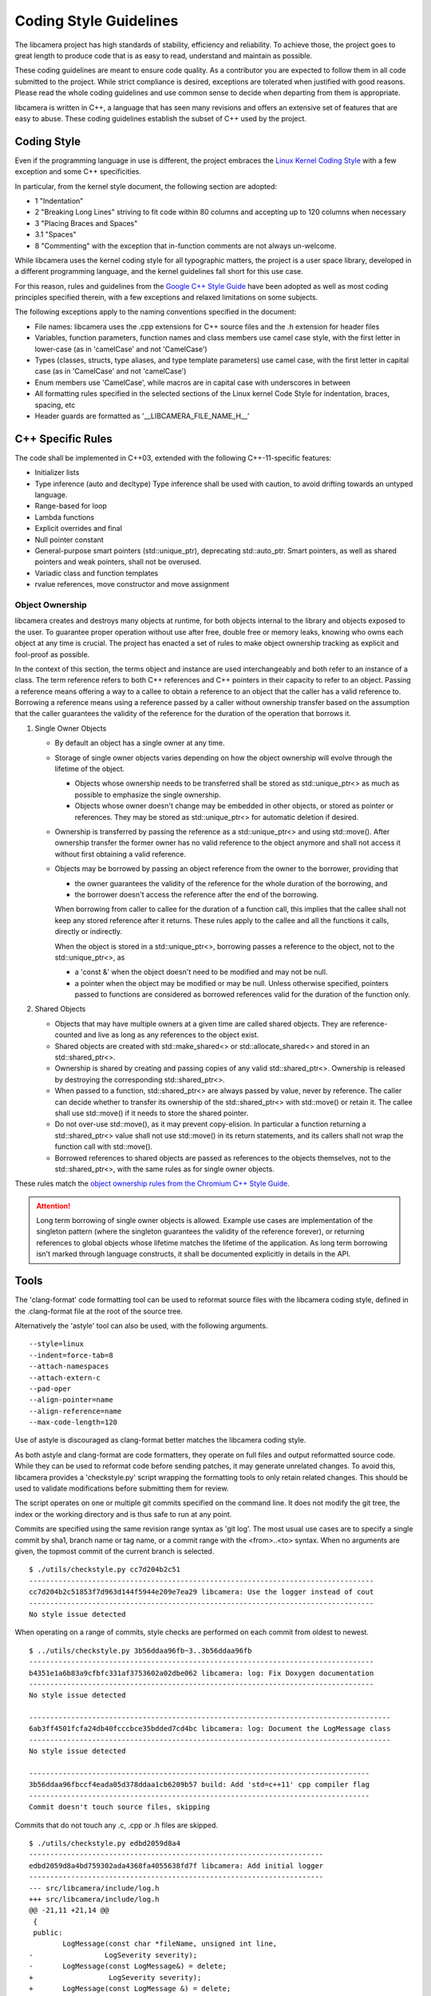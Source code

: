 Coding Style Guidelines
=======================

The libcamera project has high standards of stability, efficiency and
reliability. To achieve those, the project goes to great length to produce
code that is as easy to read, understand and maintain as possible.

These coding guidelines are meant to ensure code quality. As a contributor
you are expected to follow them in all code submitted to the project. While
strict compliance is desired, exceptions are tolerated when justified with
good reasons. Please read the whole coding guidelines and use common sense
to decide when departing from them is appropriate.

libcamera is written in C++, a language that has seen many revisions and
offers an extensive set of features that are easy to abuse. These coding
guidelines establish the subset of C++ used by the project.


Coding Style
------------

Even if the programming language in use is different, the project embraces the
`Linux Kernel Coding Style`_ with a few exception and some C++ specificities.

.. _Linux Kernel Coding Style: https://www.kernel.org/doc/html/latest/process/coding-style.html

In particular, from the kernel style document, the following section are adopted:

* 1 "Indentation"
* 2 "Breaking Long Lines" striving to fit code within 80 columns and
  accepting up to 120 columns when necessary
* 3 "Placing Braces and Spaces"
* 3.1 "Spaces"
* 8 "Commenting" with the exception that in-function comments are not
  always un-welcome.

While libcamera uses the kernel coding style for all typographic matters, the
project is a user space library, developed in a different programming language,
and the kernel guidelines fall short for this use case.

For this reason, rules and guidelines from the `Google C++ Style Guide`_ have
been adopted as well as most coding principles specified therein, with a
few exceptions and relaxed limitations on some subjects.

.. _Google C++ Style Guide: https://google.github.io/styleguide/cppguide.html

The following exceptions apply to the naming conventions specified in the
document:

* File names: libcamera uses the .cpp extensions for C++ source files and
  the .h extension for header files
* Variables, function parameters, function names and class members use
  camel case style, with the first letter in lower-case (as in 'camelCase'
  and not 'CamelCase')
* Types (classes, structs, type aliases, and type template parameters) use
  camel case, with the first letter in capital case (as in 'CamelCase' and
  not 'camelCase')
* Enum members use 'CamelCase', while macros are in capital case with
  underscores in between
* All formatting rules specified in the selected sections of the Linux kernel
  Code Style for indentation, braces, spacing, etc
* Header guards are formatted as '__LIBCAMERA_FILE_NAME_H__'


C++ Specific Rules
------------------

The code shall be implemented in C++03, extended with the following
C++-11-specific features:

* Initializer lists
* Type inference (auto and decltype)
  Type inference shall be used with caution, to avoid drifting towards an
  untyped language.
* Range-based for loop
* Lambda functions
* Explicit overrides and final
* Null pointer constant
* General-purpose smart pointers (std::unique_ptr), deprecating std::auto_ptr.
  Smart pointers, as well as shared pointers and weak pointers, shall not be
  overused.
* Variadic class and function templates
* rvalue references, move constructor and move assignment

Object Ownership
~~~~~~~~~~~~~~~~

libcamera creates and destroys many objects at runtime, for both objects
internal to the library and objects exposed to the user. To guarantee proper
operation without use after free, double free or memory leaks, knowing who owns
each object at any time is crucial. The project has enacted a set of rules to
make object ownership tracking as explicit and fool-proof as possible.

In the context of this section, the terms object and instance are used
interchangeably and both refer to an instance of a class. The term reference
refers to both C++ references and C++ pointers in their capacity to refer to an
object. Passing a reference means offering a way to a callee to obtain a
reference to an object that the caller has a valid reference to. Borrowing a
reference means using a reference passed by a caller without ownership transfer
based on the assumption that the caller guarantees the validity of the
reference for the duration of the operation that borrows it.

#. Single Owner Objects

   * By default an object has a single owner at any time.
   * Storage of single owner objects varies depending on how the object
     ownership will evolve through the lifetime of the object.

     * Objects whose ownership needs to be transferred shall be stored as
       std::unique_ptr<> as much as possible to emphasize the single ownership.
     * Objects whose owner doesn't change may be embedded in other objects, or
       stored as pointer or references. They may be stored as std::unique_ptr<>
       for automatic deletion if desired.

   * Ownership is transferred by passing the reference as a std::unique_ptr<>
     and using std::move(). After ownership transfer the former owner has no
     valid reference to the object anymore and shall not access it without first
     obtaining a valid reference.
   * Objects may be borrowed by passing an object reference from the owner to
     the borrower, providing that

     * the owner guarantees the validity of the reference for the whole duration
       of the borrowing, and
     * the borrower doesn't access the reference after the end of the borrowing.

     When borrowing from caller to callee for the duration of a function call,
     this implies that the callee shall not keep any stored reference after it
     returns. These rules apply to the callee and all the functions it calls,
     directly or indirectly.

     When the object is stored in a std::unique_ptr<>, borrowing passes a
     reference to the object, not to the std::unique_ptr<>, as

     * a 'const &' when the object doesn't need to be modified and may not be
       null.
     * a pointer when the object may be modified or may be null. Unless
       otherwise specified, pointers passed to functions are considered as
       borrowed references valid for the duration of the function only.

#. Shared Objects

   * Objects that may have multiple owners at a given time are called shared
     objects. They are reference-counted and live as long as any references to
     the object exist.
   * Shared objects are created with std::make_shared<> or
     std::allocate_shared<> and stored in an std::shared_ptr<>.
   * Ownership is shared by creating and passing copies of any valid
     std::shared_ptr<>. Ownership is released by destroying the corresponding
     std::shared_ptr<>.
   * When passed to a function, std::shared_ptr<> are always passed by value,
     never by reference. The caller can decide whether to transfer its ownership
     of the std::shared_ptr<> with std::move() or retain it. The callee shall
     use std::move() if it needs to store the shared pointer.
   * Do not over-use std::move(), as it may prevent copy-elision. In particular
     a function returning a std::shared_ptr<> value shall not use std::move() in
     its return statements, and its callers shall not wrap the function call
     with std::move().
   * Borrowed references to shared objects are passed as references to the
     objects themselves, not to the std::shared_ptr<>, with the same rules as
     for single owner objects.

These rules match the `object ownership rules from the Chromium C++ Style Guide`_.

.. _object ownership rules from the Chromium C++ Style Guide: https://chromium.googlesource.com/chromium/src/+/master/styleguide/c++/c++.md#object-ownership-and-calling-conventions

.. attention:: Long term borrowing of single owner objects is allowed. Example
   use cases are implementation of the singleton pattern (where the singleton
   guarantees the validity of the reference forever), or returning references
   to global objects whose lifetime matches the lifetime of the application. As
   long term borrowing isn't marked through language constructs, it shall be
   documented explicitly in details in the API.


Tools
-----

The 'clang-format' code formatting tool can be used to reformat source files
with the libcamera coding style, defined in the .clang-format file at the root
of the source tree.

Alternatively the 'astyle' tool can also be used, with the following arguments.

::

  --style=linux
  --indent=force-tab=8
  --attach-namespaces
  --attach-extern-c
  --pad-oper
  --align-pointer=name
  --align-reference=name
  --max-code-length=120

Use of astyle is discouraged as clang-format better matches the libcamera coding
style.

As both astyle and clang-format are code formatters, they operate on full files
and output reformatted source code. While they can be used to reformat code
before sending patches, it may generate unrelated changes. To avoid this,
libcamera provides a 'checkstyle.py' script wrapping the formatting tools to
only retain related changes. This should be used to validate modifications
before submitting them for review.

The script operates on one or multiple git commits specified on the command
line. It does not modify the git tree, the index or the working directory and
is thus safe to run at any point.

Commits are specified using the same revision range syntax as 'git log'. The
most usual use cases are to specify a single commit by sha1, branch name or tag
name, or a commit range with the <from>..<to> syntax. When no arguments are
given, the topmost commit of the current branch is selected.

::

	$ ./utils/checkstyle.py cc7d204b2c51
	----------------------------------------------------------------------------------
	cc7d204b2c51853f7d963d144f5944e209e7ea29 libcamera: Use the logger instead of cout
	----------------------------------------------------------------------------------
	No style issue detected

When operating on a range of commits, style checks are performed on each commit
from oldest to newest.

::

	$ ../utils/checkstyle.py 3b56ddaa96fb~3..3b56ddaa96fb
	----------------------------------------------------------------------------------
	b4351e1a6b83a9cfbfc331af3753602a02dbe062 libcamera: log: Fix Doxygen documentation
	----------------------------------------------------------------------------------
	No style issue detected
	
	--------------------------------------------------------------------------------------
	6ab3ff4501fcfa24db40fcccbce35bdded7cd4bc libcamera: log: Document the LogMessage class
	--------------------------------------------------------------------------------------
	No style issue detected
	
	---------------------------------------------------------------------------------
	3b56ddaa96fbccf4eada05d378ddaa1cb6209b57 build: Add 'std=c++11' cpp compiler flag
	---------------------------------------------------------------------------------
	Commit doesn't touch source files, skipping

Commits that do not touch any .c, .cpp or .h files are skipped.

::

	$ ./utils/checkstyle.py edbd2059d8a4
	----------------------------------------------------------------------
	edbd2059d8a4bd759302ada4368fa4055638fd7f libcamera: Add initial logger
	----------------------------------------------------------------------
	--- src/libcamera/include/log.h
	+++ src/libcamera/include/log.h
	@@ -21,11 +21,14 @@
	 {
	 public:
	        LogMessage(const char *fileName, unsigned int line,
	-                 LogSeverity severity);
	-       LogMessage(const LogMessage&) = delete;
	+                  LogSeverity severity);
	+       LogMessage(const LogMessage &) = delete;
	        ~LogMessage();
	 
	-       std::ostream& stream() { return msgStream; }
	+       std::ostream &stream()
	+       {
	+               return msgStream;
	+       }
	 
	 private:
	        std::ostringstream msgStream;
	 
	--- src/libcamera/log.cpp
	+++ src/libcamera/log.cpp
	@@ -42,7 +42,7 @@
	 
	 static const char *log_severity_name(LogSeverity severity)
	 {
	-       static const char * const names[] = {
	+       static const char *const names[] = {
	                "INFO",
	                "WARN",
	                " ERR",
	
	---
	2 potential style issues detected, please review

When potential style issues are detected, they are displayed in the form of a
diff that fixes the issues, on top of the corresponding commit. As the script is
in early development false positive are expected. The flagged issues should be
reviewed, but the diff doesn't need to be applied blindly.

The checkstyle.py script uses clang-format by default if found, and otherwise
falls back to astyle. The formatter can be manually selected with the
'--formatter' argument.

Happy hacking, libcamera awaits your patches!
